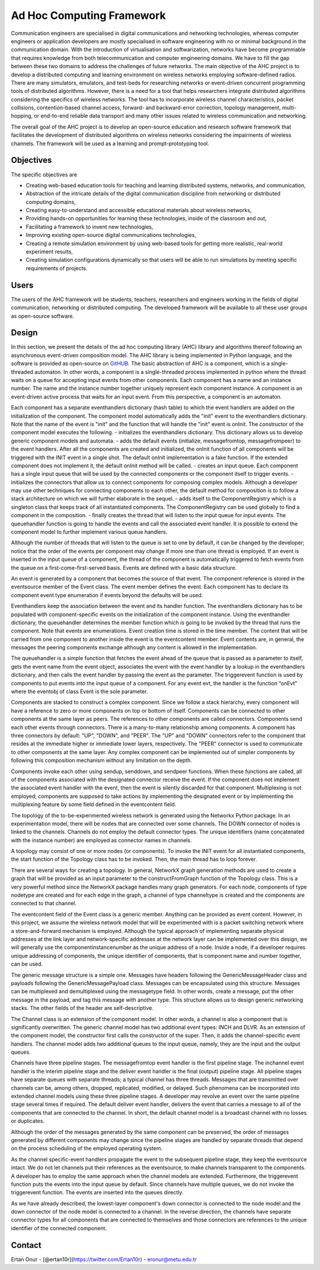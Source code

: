 ==============================
Ad Hoc Computing Framework
==============================


Communication engineers are specialised in digital communications and networking technologies, whereas computer engineers or application developers are mostly specialised in software engineering with no or minimal background in the communication domain. With the introduction of virtualisation and softwarization, networks have become programmable that requires knowledge from both telecommunication and computer engineering domains. We have to fill the gap between these two domains to address the challenges of future networks. The main objective of the AHC project is to develop a distributed computing and learning environment on wireless networks employing software-defined radios. There are many simulators, emulators, and test-beds for researching networks or event-driven concurrent programming tools of distributed algorithms. However, there is a need for a tool that helps researchers integrate distributed algorithms considering the specifics of wireless networks. The tool has to incorporate wireless channel characteristics, packet collisions, contention-based channel access, forward- and backward-error correction, topology management, multi-hopping, or end-to-end reliable data transport and many other issues related to wireless communication and networking. 

The overall goal of the AHC project is to develop an open-source education and research software framework that facilitates the development of distributed algorithms on wireless networks considering the impairments of wireless channels. The framework will be used as a learning and prompt-prototyping tool. 

Objectives
~~~~~~~~~~~~~~

The specific objectives are

- Creating web-based education tools for teaching and learning distributed systems, networks, and communication,
- Abstraction of the intricate details of the digital communication discipline from networking or distributed computing domains,
- Creating easy-to-understand and accessible educational materials about wireless networks,
- Providing hands-on opportunities for learning these technologies, inside of the classroom and out,
- Facilitating a framework to invent new technologies,
- Improving existing open-source digital communications technologies,
- Creating a remote simulation environment by using web-based tools for getting more realistic, real-world experiment results,
- Creating simulation configurations dynamically so that users will be able to run simulations by meeting specific requirements of projects. 

Users
~~~~~~

The users of the AHC framework will be students, teachers, researchers and engineers working in the fields of digital communication, networking or distributed computing. The developed framework will be available to all these user groups as open-source software. 

Design
~~~~~~~

In this section, we present the details of the ad hoc computing library (AHC) library and algorithms thereof following an asynchronous event-driven composition model.  The AHC library is being implemented in Python language, and the software is provided as open-source on `GitHUB <https://github.com/cengwins/ahc/>`_.  The basic abstraction of AHC is a component, which is a single-threaded automaton. In other words, a component is a single-threaded process implemented in python where the thread waits on a queue for accepting input events from other components. Each component has a name and an instance number. The name and the instance number together uniquely represent each component instance. A component is an event-driven active process that waits for an input event. From this perspective, a component is an automaton. 

Each component has a separate eventhandlers dictionary (hash table) to which the event handlers are added on the initialization of the component. The component model automatically adds the "init" event to the eventhandlers dictionary. Note that the name of the event is "init" and the function that will handle the "init" event is onInit. The constructor of the component model executes the following.
- initializes the eventhandlers dictionary. This dictionary allows us to develop generic component models and automata. 
- adds the default events (initialize, messagefromtop, messagefrompeer) to the event handlers. After all the components are created and initialized, the onInit function of all components will be triggered with the INIT event in a single shot. The default onInit implementation is a fake function. If the extended component does not implement it, the default onInit method will be called.
- creates an input queue. Each component has a single input queue that will be used by the connected components or the component itself to trigger events. 
- initializes the connectors that allow us to connect components for composing complex models. Although a developer may use other techniques for connecting components to each other, the default method for composition is to follow a stack architecture on which we will further elaborate in the sequel. 
- adds itself to the ComponentRegistry which is a singleton class that keeps track of all instantiated components. The ComponentRegistry can be used globally to find a component in the composition.
- finally creates the thread that will listen to the input queue for input events. The queuehandler function is going to handle the events and call the associated event handler. It is possible to extend the component model to further implement various queue handlers.
 
Although the number of threads that will listen to the queue is set to one by default, it can be changed by the developer; notice that the order of the events per component may change if more one than one thread is employed. If an event is inserted in the input queue of a component, the thread of the component is automatically triggered to fetch events from the queue on a first-come-first-served basis. Events are defined with a basic data structure.

An event is generated by a component that becomes the source of that event. The component reference is stored in the eventsource member of the Event class. The event member defines the event. Each component has to declare its component event type enumeration if events beyond the defaults will be used.

Eventhandlers keep the association between the event and its handler function. The eventhandlers dictionary has to be populated with component-specific events on the initialization of the component instance. Using the eventhandler dictionary, the queuehandler determines the member function which is going to be invoked by the thread that runs the component. Note that events are enumerations. Event creation time is stored in the time member. The content that will be carried from one component to another inside the event is the eventcontent member. Event contents are, in general, the messages the peering components exchange although any content is allowed in the implementation.

The queuehandler is a simple function that fetches the event ahead of the queue that is passed as a parameter to itself, gets the event name from the event object, associates the event with the event handler by a lookup in the eventhandlers dictionary, and then calls the event handler by passing the event as the parameter. The triggerevent function is used by components to put events into the input queue of a component. For any event evt, the handler is the function “onEvt” where the eventobj of class Event is the sole parameter.

Components are stacked to construct a complex component. Since we follow a stack hierarchy, every component will have a reference to zero or more components on top or bottom of itself. Components can be connected to other components at the same layer as peers. The references to other components are called connectors. Components send each other events through connectors. There is a many-to-many relationship among components. A component has three connectors by default: "UP", "DOWN", and "PEER".  The "UP" and "DOWN" connectors refer to the component that resides at the immediate higher or immediate lower layers, respectively. The "PEER" connector is used to communicate to other components at the same layer.  Any complex component can be implemented out of simpler components by following this composition mechanism without any limitation on the depth.

Components invoke each other using sendup, senddown, and sendpeer functions. When these functions are called, all of the components associated with the designated connector receive the event. If the component does not implement the associated event handler with the event, then the event is silently discarded for that component. Multiplexing is not employed; components are supposed to take actions by implementing the designated event or by implementing the multiplexing feature by some field defined in the eventcontent field. 

The topology of the to-be-experimented wireless network is generated using the Networkx Python package. In an experimentation model, there will be nodes that are connected over some channels. The DOWN connector of nodes is linked to the channels. Channels do not employ the default connector types. The unique identifiers (name concatenated with the instance number) are employed as connector names in channels. 

A topology may consist of one or more nodes (or components). To invoke the INIT event for all instantiated components, the start function of the Topology class has to be invoked. Then, the main thread has to loop forever. 

There are several ways for creating a topology. In general, NetworkX graph generation methods are used to create a graph that will be provided as an input parameter to the constructFromGraph function of the  Topology class. This is a very powerful method since the NetworkX package handles many graph generators. For each node, components of type nodetype are created and for each edge in the graph, a channel of type channeltype is created and the components are connected to that channel.

The eventcontent field of the Event class is a generic member. Anything can be provided as event content. However, in this project, we assume the wireless network model that will be experimented with is a packet switching network where a store-and-forward mechanism is employed. Although the typical approach of implementing separate physical addresses at the link layer and network-specific addresses at the network layer can be implemented over this design, we will generally use the componentinstancenumber as the unique address of a node. Inside a node, if a developer requires unique addressing of components, the unique identifier of components, that is component name and number together, can be used.

The generic message structure is a simple one. Messages have headers following the GenericMessageHeader class and payloads following the GenericMessagePayload class. Messages can be encapsulated using this structure. Messages can be multiplexed and demultiplexed using the messagetype field. In other words, create a message, put the other message in the payload, and tag this message with another type. This structure allows us to design generic networking stacks. The other fields of the header are self-descriptive. 

The Channel class is an extension of the component model. In other words, a channel is also a component that is significantly overwritten. The generic channel model has two additional event types: INCH and DLVR. As an extension of the component model, the constructor first calls the constructor of the super. Then, it adds the channel-specific event handlers. The channel model adds two additional queues to the input queue, namely, they are the input and the output queues. 

Channels have three pipeline stages. The messagefromtop event handler is the first pipeline stage. The inchannel event handler is the interim pipeline stage and the deliver event handler is the final (output) pipeline stage. All pipeline stages have separate queues with separate threads; a typical channel has three threads. Messages that are transmitted over channels can be, among others, dropped, replicated, modified,  or delayed. Such phenomena can be incorporated into extended channel models using these three pipeline stages. A developer may revolve an event over the same pipeline stage several times if required. The default deliver event handler, delivers the event that carries a message to all of the components that are connected to the channel. In short, the default channel model is a broadcast channel with no losses or duplicates.

Although the order of the messages generated by the same component can be preserved, the order of messages generated by different components may change since the pipeline stages are handled by separate threads that depend on the process scheduling of the employed operating system.

As the channel specific-event handlers propagate the event to the subsequent pipeline stage, they keep the eventsource intact. We do not let channels put their references as the eventsource, to make channels transparent to the components.  A developer has to employ the same approach when the channel models are extended. Furthermore, the triggerevent function puts the events into the input queue by default. Since channels have multiple queues, we do not invoke the triggerevent function. The events are inserted into the queues directly. 

As we have already described, the lowest-layer component's down connector is connected to the node model and the down connector of the node model is connected to a channel. In the reverse direction, the channels have separate connector types for all components that are connected to themselves and those connectors are references to the unique identifier of the connected component.





Contact
~~~~~~~~

Ertan Onur - [@ertan10r](https://twitter.com/Ertan10r) - eronur@metu.edu.tr
